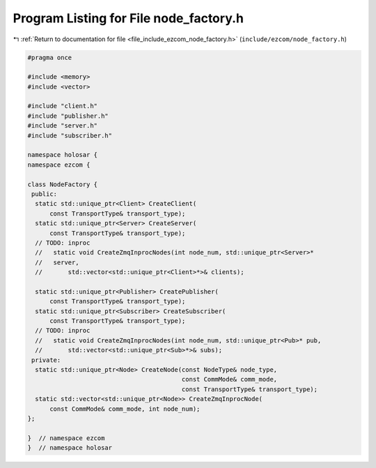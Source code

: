 
.. _program_listing_file_include_ezcom_node_factory.h:

Program Listing for File node_factory.h
=======================================

|exhale_lsh| :ref:`Return to documentation for file <file_include_ezcom_node_factory.h>` (``include/ezcom/node_factory.h``)

.. |exhale_lsh| unicode:: U+021B0 .. UPWARDS ARROW WITH TIP LEFTWARDS

.. code-block:: cpp

   
   #pragma once
   
   #include <memory>
   #include <vector>
   
   #include "client.h"
   #include "publisher.h"
   #include "server.h"
   #include "subscriber.h"
   
   namespace holosar {
   namespace ezcom {
   
   class NodeFactory {
    public:
     static std::unique_ptr<Client> CreateClient(
         const TransportType& transport_type);
     static std::unique_ptr<Server> CreateServer(
         const TransportType& transport_type);
     // TODO: inproc
     //   static void CreateZmqInprocNodes(int node_num, std::unique_ptr<Server>*
     //   server,
     //       std::vector<std::unique_ptr<Client>*>& clients);
   
     static std::unique_ptr<Publisher> CreatePublisher(
         const TransportType& transport_type);
     static std::unique_ptr<Subscriber> CreateSubscriber(
         const TransportType& transport_type);
     // TODO: inproc
     //   static void CreateZmqInprocNodes(int node_num, std::unique_ptr<Pub>* pub,
     //       std::vector<std::unique_ptr<Sub>*>& subs);
    private:
     static std::unique_ptr<Node> CreateNode(const NodeType& node_type,
                                             const CommMode& comm_mode,
                                             const TransportType& transport_type);
     static std::vector<std::unique_ptr<Node>> CreateZmqInprocNode(
         const CommMode& comm_mode, int node_num);
   };
   
   }  // namespace ezcom
   }  // namespace holosar
